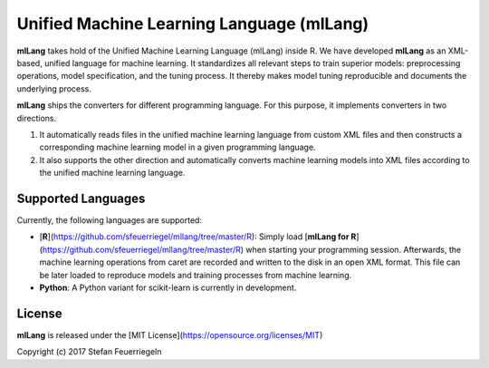 Unified Machine Learning Language (mlLang)
==========================================

**mlLang** takes hold of the Unified Machine Learning Language (mlLang) inside R. We have developed **mlLang** as an XML-based, unified language for machine learning. It standardizes all relevant steps to train superior models: preprocessing operations, model specification, and the tuning process. It thereby makes model tuning reproducible and documents the underlying process.

**mlLang** ships the converters for different programming language. For this purpose, it implements converters in two directions. 

(1) It automatically reads files in the unified machine learning language from custom XML files and then constructs a corresponding machine learning model in a given programming language. 

(2) It also supports the other direction and automatically converts machine learning models into XML files according to the unified machine learning language. 

Supported Languages
-------

Currently, the following languages are supported:

* [**R**](https://github.com/sfeuerriegel/mllang/tree/master/R):  Simply load [**mlLang for R**](https://github.com/sfeuerriegel/mllang/tree/master/R) when starting your programming session. Afterwards, the machine learning operations from caret are recorded and written to the disk in an open XML format. This file can be later loaded to reproduce models and training processes from machine learning. 

* **Python**: A Python variant for scikit-learn is currently in development.

License
-------

**mlLang** is released under the [MIT License](https://opensource.org/licenses/MIT)

Copyright (c) 2017 Stefan Feuerriegeln
